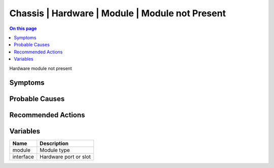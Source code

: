 .. _event-class-chassis-hardware-module-module-not-present:

================================================
Chassis | Hardware | Module | Module not Present
================================================
.. contents:: On this page
    :local:
    :backlinks: none
    :depth: 1
    :class: singlecol

Hardware module not present

Symptoms
--------
.. todo::
    Describe Chassis | Hardware | Module | Module not Present symptoms

Probable Causes
---------------
.. todo::
    Describe Chassis | Hardware | Module | Module not Present probable causes

Recommended Actions
-------------------
.. todo::
    Describe Chassis | Hardware | Module | Module not Present recommended actions

Variables
----------
==================== ==================================================
Name                 Description
==================== ==================================================
module               Module type
interface            Hardware port or slot
==================== ==================================================
